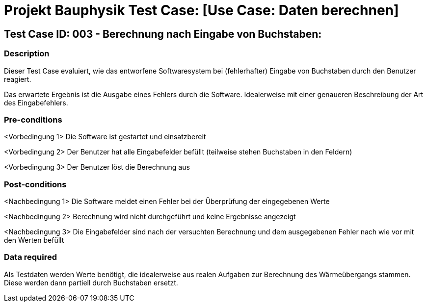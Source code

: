 = Projekt Bauphysik Test Case: [Use Case: Daten berechnen]

//This is a informal template for represeting test cases

== Test Case ID: 003 - Berechnung nach Eingabe von Buchstaben:

//The Test Case ID should be unique. In addition, the name of each Test Case should reflect the intent of the test case, ideally expressed as a Boolean condition.

=== Description
//Describe the logical condition that the Test Case evaluates. 
//Include the expected result.
Dieser Test Case evaluiert, wie das entworfene Softwaresystem bei (fehlerhafter) Eingabe von Buchstaben durch den Benutzer reagiert.

Das erwartete Ergebnis ist die Ausgabe eines Fehlers durch die Software. Idealerweise mit einer genaueren Beschreibung der Art des Eingabefehlers.

=== Pre-conditions
//List conditions that must be true before this Test Case can start.
<Vorbedingung 1> Die Software ist gestartet und einsatzbereit

<Vorbedingung 2> Der Benutzer hat alle Eingabefelder befüllt (teilweise stehen Buchstaben in den Feldern)

<Vorbedingung 3> Der Benutzer löst die Berechnung aus

=== Post-conditions
//List conditions that should be true when this Test Case ends.
<Nachbedingung 1> Die Software meldet einen Fehler bei der Überprüfung der eingegebenen Werte

<Nachbedingung 2> Berechnung wird nicht durchgeführt und keine Ergebnisse angezeigt

<Nachbedingung 3> Die Eingabefelder sind nach der versuchten Berechnung und dem ausgegebenen Fehler nach wie vor mit den Werten befüllt

=== Data required
//Identify the type of data required for this Test Case.
Als Testdaten werden Werte benötigt, die idealerweise aus realen Aufgaben zur Berechnung des Wärmeübergangs stammen.
Diese werden dann partiell durch Buchstaben ersetzt.

